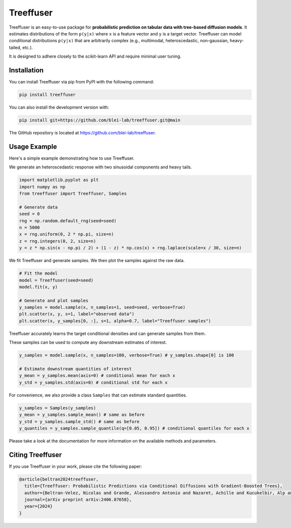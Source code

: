 ====================
Treeffuser
====================

.. raw:: html

        <!-- Version and License -->
        <a href="https://badge.fury.io/py/treeffuser" target="_blank" rel="noopener noreferrer">
            <img src="https://badge.fury.io/py/treeffuser.svg" alt="PyPI version"></a>

        <a href="https://opensource.org/licenses/MIT" target="_blank" rel="noopener noreferrer">
            <img src="https://img.shields.io/badge/License-MIT-green.svg" alt="License"></a>

        <!-- Usage and Popularity -->
        <a href="https://github.com/blei-lab/treeffuser/stargazers" target="_blank" rel="noopener noreferrer">
            <img src="https://img.shields.io/github/stars/blei-lab/treeffuser?style=flat&logo=GitHub" alt="GitHub repo stars"></a>

        <a href="https://badge.fury.io/py/treeffuser" target="_blank" rel="noopener noreferrer">
            <img src="https://img.shields.io/pypi/dm/treeffuser" alt="PyPI - Downloads"></a>

        <!-- Homepage and Documentation -->
        <a href="https://blei-lab.github.io/treeffuser/" target="_blank" rel="noopener noreferrer">
            <img src="https://img.shields.io/badge/website-visit-blue?label=website" alt="Website"></a>

        <a href="https://blei-lab.github.io/treeffuser/docs/getting-started.html" target="_blank" rel="noopener noreferrer">
            <img src="https://img.shields.io/badge/docs-passing-green" alt="Documentation"></a>

        <!-- Other Relevant Links -->
        <a href="https://arxiv.org/abs/2406.07658" target="_blank" rel="noopener noreferrer">
            <img src="https://img.shields.io/badge/arXiv-2406.07658-red" alt="arXiv"></a>
       <br/>
       <br/>

Treeffuser is an easy-to-use package for **probabilistic prediction on tabular data with tree-based diffusion models**.
It estimates distributions of the form ``p(y|x)`` where ``x`` is a feature vector and ``y`` is a target vector.
Treeffuser can model conditional distributions ``p(y|x)`` that are arbitrarily complex (e.g., multimodal, heteroscedastic, non-gaussian, heavy-tailed, etc.).

It is designed to adhere closely to the scikit-learn API and require minimal user tuning.

.. raw:: html

    <div align="center">
        <b><a href="https://blei-lab.github.io/treeffuser/">Website</a></b> |
        <b><a href="https://github.com/blei-lab/treeffuser/">GitHub</a></b> |
        <b><a href="https://blei-lab.github.io/treeffuser/docs/getting-started.html">Documentation</a></b> |
      <b><a href="https://arxiv.org/abs/2406.07658">Paper (NeurIPS 2024)</a></b>
    </div>
    <br>


Installation
============

You can install Treeffuser via pip from PyPI with the following command:

.. code-block:: bash

    pip install treeffuser

You can also install the development version with:

.. code-block:: bash

    pip install git+https://github.com/blei-lab/treeffuser.git@main

The GitHub repository is located at `https://github.com/blei-lab/treeffuser <https://github.com/blei-lab/treeffuser>`_.

Usage Example
=============

Here's a simple example demonstrating how to use Treeffuser.

We generate an heteroscedastic response with two sinusoidal components and heavy tails.

.. code-block:: python

    import matplotlib.pyplot as plt
    import numpy as np
    from treeffuser import Treeffuser, Samples

    # Generate data
    seed = 0
    rng = np.random.default_rng(seed=seed)
    n = 5000
    x = rng.uniform(0, 2 * np.pi, size=n)
    z = rng.integers(0, 2, size=n)
    y = z * np.sin(x - np.pi / 2) + (1 - z) * np.cos(x) + rng.laplace(scale=x / 30, size=n)

We fit Treeffuser and generate samples. We then plot the samples against the raw data.

.. code-block:: python

    # Fit the model
    model = Treeffuser(seed=seed)
    model.fit(x, y)

    # Generate and plot samples
    y_samples = model.sample(x, n_samples=1, seed=seed, verbose=True)
    plt.scatter(x, y, s=1, label="observed data")
    plt.scatter(x, y_samples[0, :], s=1, alpha=0.7, label="Treeffuser samples")

.. image:: README_example.png
   :alt: Treeffuser on heteroscedastic data with sinuisodal response and heavy tails.
   :align: center

Treeffuser accurately learns the target conditional densities and can generate samples from them.

These samples can be used to compute any downstream estimates of interest.

.. code-block:: python

    y_samples = model.sample(x, n_samples=100, verbose=True) # y_samples.shape[0] is 100

    # Estimate downstream quantities of interest
    y_mean = y_samples.mean(axis=0) # conditional mean for each x
    y_std = y_samples.std(axis=0) # conditional std for each x

For convenience, we also provide a class ``Samples`` that can estimate standard quantities.

.. code-block:: python

    y_samples = Samples(y_samples)
    y_mean = y_samples.sample_mean() # same as before
    y_std = y_samples.sample_std() # same as before
    y_quantiles = y_samples.sample_quantile(q=[0.05, 0.95]) # conditional quantiles for each x

Please take a look at the documentation for more information on the available methods and parameters.

Citing Treeffuser
=================

If you use Treeffuser in your work, please cite the following paper:

.. code-block:: bibtex

    @article{beltran2024treeffuser,
      title={Treeffuser: Probabilistic Predictions via Conditional Diffusions with Gradient-Boosted Trees},
      author={Beltran-Velez, Nicolas and Grande, Alessandro Antonio and Nazaret, Achille and Kucukelbir, Alp and Blei, David},
      journal={arXiv preprint arXiv:2406.07658},
      year={2024}
    }
